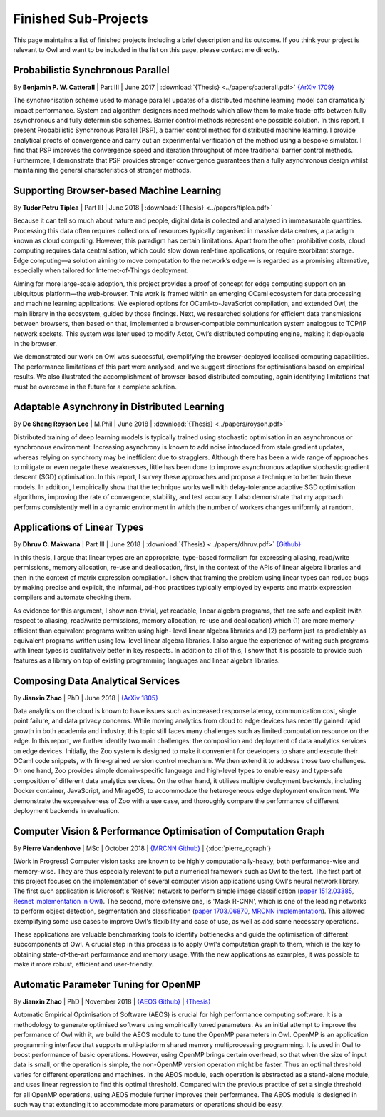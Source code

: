 Finished Sub-Projects
=================================================

This page maintains a list of finished projects including a brief description and its outcome. If you think your project is relevant to Owl and want to be included in the list on this page, please contact me directly.



Probabilistic Synchronous Parallel
-------------------------------------------------

By **Benjamin P. W. Catterall** | Part III | June 2017 | :download:`{Thesis} <../papers/catterall.pdf>`  `{ArXiv 1709} <https://arxiv.org/abs/1709.07772>`_

The synchronisation scheme used to manage parallel updates of a distributed machine learning model can dramatically impact performance. System and algorithm designers need methods which allow them to make trade-offs between fully asynchronous and fully deterministic schemes. Barrier control methods represent one possible solution. In this report, I present Probabilistic Synchronous Parallel (PSP), a barrier control method for distributed machine learning. I provide analytical proofs of convergence and carry out an experimental verification of the method using a bespoke simulator. I find that PSP improves the convergence speed and iteration throughput of more traditional barrier control methods. Furthermore, I demonstrate that PSP provides stronger convergence guarantees than a fully asynchronous design whilst maintaining the general characteristics of stronger methods.



Supporting Browser-based Machine Learning
-------------------------------------------------

By **Tudor Petru Tiplea** | Part III | June 2018 | :download:`{Thesis} <../papers/tiplea.pdf>`

Because it can tell so much about nature and people, digital data is collected and analysed in immeasurable quantities. Processing this data often requires collections of resources typically organised in massive data centres, a paradigm known as cloud computing. However, this paradigm has certain limitations. Apart from the often prohibitive costs, cloud computing requires data centralisation, which could slow down real-time applications, or require exorbitant storage. Edge computing—a solution aiming to move computation to the network’s edge — is regarded as a promising alternative, especially when tailored for Internet-of-Things deployment.

Aiming for more large-scale adoption, this project provides a proof of concept for edge computing support on an ubiquitous platform—the web-browser. This work is framed within an emerging OCaml ecosystem for data processing and machine learning applications. We explored options for OCaml-to-JavaScript compilation, and extended Owl, the main library in the ecosystem, guided by those findings. Next, we researched solutions for efficient data transmissions between browsers, then based on that, implemented a browser-compatible communication system analogous to TCP/IP network sockets. This system was later used to modify Actor, Owl’s distributed computing engine, making it deployable in the browser.

We demonstrated our work on Owl was successful, exemplifying the browser-deployed localised computing capabilities. The performance limitations of this part were analysed, and we suggest directions for optimisations based on empirical results. We also illustrated the accomplishment of browser-based distributed computing, again identifying limitations that must be overcome in the future for a complete solution.



Adaptable Asynchrony in Distributed Learning
-------------------------------------------------

By **De Sheng Royson Lee** | M.Phil | June 2018 | :download:`{Thesis} <../papers/royson.pdf>`

Distributed training of deep learning models is typically trained using stochastic optimisation in an asynchronous or synchronous environment. Increasing asynchrony is known to add noise introduced from stale gradient updates, whereas relying on synchrony may be inefficient due to stragglers. Although there has been a wide range of approaches to mitigate or even negate these weaknesses, little has been done to improve asynchronous adaptive stochastic gradient descent (SGD) optimisation. In this report, I survey these approaches and propose a technique to better train these models. In addition, I empirically show that the technique works well with delay-tolerance adaptive SGD optimisation algorithms, improving the rate of convergence, stability, and test accuracy. I also demonstrate that my approach performs consistently well in a dynamic environment in which the number of workers changes uniformly at random.



Applications of Linear Types
-------------------------------------------------

By **Dhruv C. Makwana** | Part III | June 2018 | :download:`{Thesis} <../papers/dhruv.pdf>`  `{Github} <https://github.com/dc-mak/lt4la/>`_

In this thesis, I argue that linear types are an appropriate, type-based formalism for expressing aliasing, read/write permissions, memory allocation, re-use and deallocation, first, in the context of the APIs of linear algebra libraries and then in the context of matrix expression compilation. I show that framing the problem using linear types can reduce bugs by making precise and explicit, the informal, ad-hoc practices typically employed by experts and matrix expression compilers and automate checking them.

As evidence for this argument, I show non-trivial, yet readable, linear algebra programs, that are safe and explicit (with respect to aliasing, read/write permissions, memory allocation, re-use and deallocation) which (1) are more memory-efficient than equivalent programs written using high- level linear algebra libraries and (2) perform just as predictably as equivalent programs written using low-level linear algebra libraries. I also argue the experience of writing such programs with linear types is qualitatively better in key respects. In addition to all of this, I show that it is possible to provide such features as a library on top of existing programming languages and linear algebra libraries.



Composing Data Analytical Services
-------------------------------------------------

By **Jianxin Zhao** | PhD | June 2018 | `{ArXiv 1805} <https://arxiv.org/abs/1805.05995>`_

Data analytics on the cloud is known to have issues such as increased response latency, communication cost, single point failure, and data privacy concerns. While moving analytics from cloud to edge devices has recently gained rapid growth in both academia and industry, this topic still faces many challenges such as limited computation resource on the edge. In this report, we further identify two main challenges: the composition and deployment of data analytics services on edge devices. Initially, the Zoo system is designed to make it convenient for developers to share and execute their OCaml code snippets, with fine-grained version control mechanism. We then extend it to address those two challenges. On one hand, Zoo provides simple domain-specific language and high-level types to enable easy and type-safe composition of different data analytics services. On the other hand, it utilises multiple deployment backends, including Docker container, JavaScript, and MirageOS, to accommodate the heterogeneous edge deployment environment. We demonstrate the expressiveness of Zoo with a use case, and thoroughly compare the performance of different deployment backends in evaluation.



Computer Vision & Performance Optimisation of Computation Graph
---------------------------------------------------------------
By **Pierre Vandenhove** | MSc | October 2018 | `{MRCNN Github} <https://github.com/owlbarn/owl-mask-rcnn>`_ | {:doc:`pierre_cgraph`}

[Work in Progress] Computer vision tasks are known to be highly computationally-heavy, both performance-wise and memory-wise. They are thus especially relevant to put a numerical framework such as Owl to the test. The first part of this project focuses on the implementation of several computer vision applications using Owl's neural network library. The first such application is Microsoft's 'ResNet' network to perform simple image classification (`paper 1512.03385 <https://arxiv.org/abs/1512.03385>`_, `Resnet implementation in Owl <https://github.com/pvdhove/owl-resnet>`_). The second, more extensive one, is 'Mask R-CNN', which is one of the leading networks to perform object detection, segmentation and classification (`paper 1703.06870 <https://arxiv.org/abs/1703.06870>`_, `MRCNN implementation <https://github.com/pvdhove/owl-mask-rcnn>`_). This allowed exemplifying some use cases to improve Owl's flexibility and ease of use, as well as add some necessary operations.

These applications are valuable benchmarking tools to identify bottlenecks and guide the optimisation of different subcomponents of Owl. A crucial step in this process is to apply Owl's computation graph to them, which is the key to obtaining state-of-the-art performance and memory usage. With the new applications as examples, it was possible to make it more robust, efficient and user-friendly.



Automatic Parameter Tuning for OpenMP
-------------------------------------------------

By **Jianxin Zhao** | PhD | November 2018 | `{AEOS Github} <https://github.com/owlbarn/owl/tree/master/src/aeos>`_ | `{Thesis} <http://ocaml.xyz>`_

Automatic Empirical Optimisation of Software (AEOS) is crucial for high performance computing software. It is a methodology to generate optimised software using empirically tuned parameters. As an initial attempt to improve the performance of Owl with it, we build the AEOS module to tune the OpenMP parameters in Owl. OpenMP is an application programming interface that supports multi-platform shared memory multiprocessing programming. It is used in Owl to boost performance of basic operations. However, using OpenMP brings certain overhead, so that when the size of input data is small, or the operation is simple, the non-OpenMP version operation might be faster. Thus an optimal threshold varies for different operations and machines. In the AEOS module, each operation is abstracted as a stand-alone module, and uses linear regression to find this optimal threshold. Compared with the previous practice of set a single threshold for all OpenMP operations, using AEOS module further improves their performance. The AEOS module is designed in such way that extending it to accommodate more parameters or operations should be easy.
